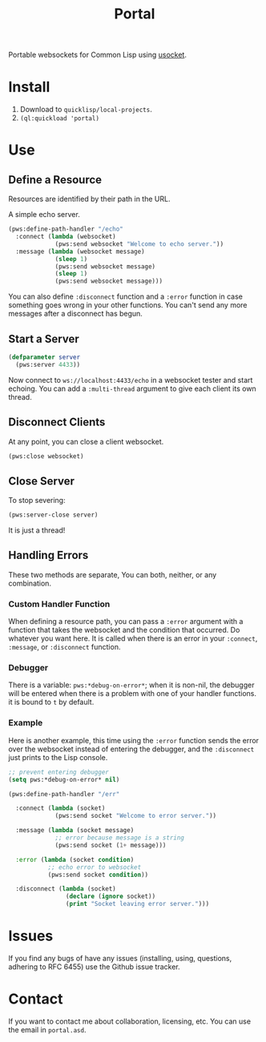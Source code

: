 #+title: Portal
Portable websockets for Common Lisp using [[https://github.com/usocket/usocket][usocket]].

* Install
1. Download to =quicklisp/local-projects=.
2. ~(ql:quickload 'portal)~

* Use

** Define a Resource
Resources are identified by their path in the URL.

A simple echo server.
#+BEGIN_SRC lisp
  (pws:define-path-handler "/echo"
    :connect (lambda (websocket)
               (pws:send websocket "Welcome to echo server."))
    :message (lambda (websocket message)
               (sleep 1)
               (pws:send websocket message)
               (sleep 1)
               (pws:send websocket message)))
#+END_SRC
You can also define ~:disconnect~ function and a ~:error~ function in case something goes wrong in your other functions. You can't send any more messages after a disconnect has begun.

** Start a Server
#+BEGIN_SRC lisp
  (defparameter server
    (pws:server 4433))
#+END_SRC

Now connect to =ws://localhost:4433/echo= in a websocket tester and start echoing.
You can add a ~:multi-thread~ argument to give each client its own thread.

** Disconnect Clients
At any point, you can close a client websocket.
#+BEGIN_SRC lisp
  (pws:close websocket)
#+END_SRC

** Close Server
To stop severing:
#+BEGIN_SRC lisp
  (pws:server-close server)
#+END_SRC

It is just a thread!

** Handling Errors
These two methods are separate, You can both, neither, or any combination.

*** Custom Handler Function
When defining a resource path, you can pass a ~:error~ argument with a function that takes the websocket and the condition that occurred. Do whatever you want here. It is called when there is an error in your ~:connect~, ~:message~, or ~:disconnect~ function.

*** Debugger
There is a variable: ~pws:*debug-on-error*~; when it is non-nil, the debugger will be entered when there is a problem with one of your handler functions.
it is bound to ~t~ by default.

*** Example
Here is another example, this time using the ~:error~ function sends the error over the websocket instead of entering the debugger, and the ~:disconnect~ just prints to the Lisp console.

#+BEGIN_SRC lisp
  ;; prevent entering debugger
  (setq pws:*debug-on-error* nil)

  (pws:define-path-handler "/err"

    :connect (lambda (socket)
               (pws:send socket "Welcome to error server."))

    :message (lambda (socket message)
               ;; error because message is a string
               (pws:send socket (1+ message)))

    :error (lambda (socket condition)
             ;; echo error to websocket
             (pws:send socket condition))

    :disconnect (lambda (socket)
                  (declare (ignore socket))
                  (print "Socket leaving error server.")))

#+END_SRC
* Issues
If you find any bugs of have any issues (installing, using, questions, adhering to RFC 6455) use the Github issue tracker.

* Contact
If you want to contact me about collaboration, licensing, etc. You can use the email in =portal.asd=.
